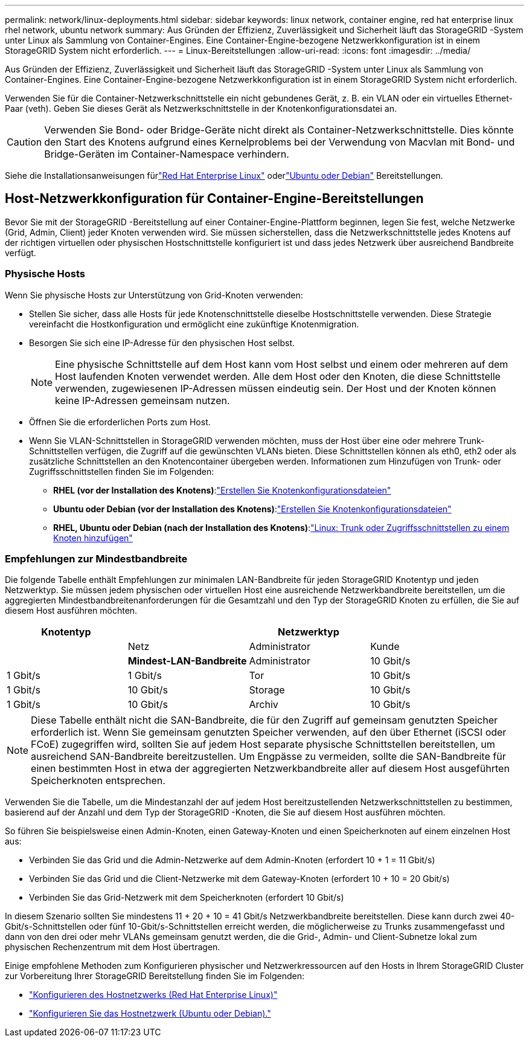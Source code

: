 ---
permalink: network/linux-deployments.html 
sidebar: sidebar 
keywords: linux network, container engine, red hat enterprise linux rhel network, ubuntu network 
summary: Aus Gründen der Effizienz, Zuverlässigkeit und Sicherheit läuft das StorageGRID -System unter Linux als Sammlung von Container-Engines.  Eine Container-Engine-bezogene Netzwerkkonfiguration ist in einem StorageGRID System nicht erforderlich. 
---
= Linux-Bereitstellungen
:allow-uri-read: 
:icons: font
:imagesdir: ../media/


[role="lead"]
Aus Gründen der Effizienz, Zuverlässigkeit und Sicherheit läuft das StorageGRID -System unter Linux als Sammlung von Container-Engines.  Eine Container-Engine-bezogene Netzwerkkonfiguration ist in einem StorageGRID System nicht erforderlich.

Verwenden Sie für die Container-Netzwerkschnittstelle ein nicht gebundenes Gerät, z. B. ein VLAN oder ein virtuelles Ethernet-Paar (veth).  Geben Sie dieses Gerät als Netzwerkschnittstelle in der Knotenkonfigurationsdatei an.


CAUTION: Verwenden Sie Bond- oder Bridge-Geräte nicht direkt als Container-Netzwerkschnittstelle.  Dies könnte den Start des Knotens aufgrund eines Kernelproblems bei der Verwendung von Macvlan mit Bond- und Bridge-Geräten im Container-Namespace verhindern.

Siehe die Installationsanweisungen fürlink:../rhel/index.html["Red Hat Enterprise Linux"] oderlink:../ubuntu/index.html["Ubuntu oder Debian"] Bereitstellungen.



== Host-Netzwerkkonfiguration für Container-Engine-Bereitstellungen

Bevor Sie mit der StorageGRID -Bereitstellung auf einer Container-Engine-Plattform beginnen, legen Sie fest, welche Netzwerke (Grid, Admin, Client) jeder Knoten verwenden wird.  Sie müssen sicherstellen, dass die Netzwerkschnittstelle jedes Knotens auf der richtigen virtuellen oder physischen Hostschnittstelle konfiguriert ist und dass jedes Netzwerk über ausreichend Bandbreite verfügt.



=== Physische Hosts

Wenn Sie physische Hosts zur Unterstützung von Grid-Knoten verwenden:

* Stellen Sie sicher, dass alle Hosts für jede Knotenschnittstelle dieselbe Hostschnittstelle verwenden.  Diese Strategie vereinfacht die Hostkonfiguration und ermöglicht eine zukünftige Knotenmigration.
* Besorgen Sie sich eine IP-Adresse für den physischen Host selbst.
+

NOTE: Eine physische Schnittstelle auf dem Host kann vom Host selbst und einem oder mehreren auf dem Host laufenden Knoten verwendet werden.  Alle dem Host oder den Knoten, die diese Schnittstelle verwenden, zugewiesenen IP-Adressen müssen eindeutig sein.  Der Host und der Knoten können keine IP-Adressen gemeinsam nutzen.

* Öffnen Sie die erforderlichen Ports zum Host.
* Wenn Sie VLAN-Schnittstellen in StorageGRID verwenden möchten, muss der Host über eine oder mehrere Trunk-Schnittstellen verfügen, die Zugriff auf die gewünschten VLANs bieten.  Diese Schnittstellen können als eth0, eth2 oder als zusätzliche Schnittstellen an den Knotencontainer übergeben werden.  Informationen zum Hinzufügen von Trunk- oder Zugriffsschnittstellen finden Sie im Folgenden:
+
** *RHEL (vor der Installation des Knotens)*:link:../rhel/creating-node-configuration-files.html["Erstellen Sie Knotenkonfigurationsdateien"]
** *Ubuntu oder Debian (vor der Installation des Knotens)*:link:../ubuntu/creating-node-configuration-files.html["Erstellen Sie Knotenkonfigurationsdateien"]
** *RHEL, Ubuntu oder Debian (nach der Installation des Knotens)*:link:../maintain/linux-adding-trunk-or-access-interfaces-to-node.html["Linux: Trunk oder Zugriffsschnittstellen zu einem Knoten hinzufügen"]






=== Empfehlungen zur Mindestbandbreite

Die folgende Tabelle enthält Empfehlungen zur minimalen LAN-Bandbreite für jeden StorageGRID Knotentyp und jeden Netzwerktyp.  Sie müssen jedem physischen oder virtuellen Host eine ausreichende Netzwerkbandbreite bereitstellen, um die aggregierten Mindestbandbreitenanforderungen für die Gesamtzahl und den Typ der StorageGRID Knoten zu erfüllen, die Sie auf diesem Host ausführen möchten.

[cols="1a,1a,1a,1a"]
|===
| Knotentyp 3+| Netzwerktyp 


 a| 
 a| 
Netz
 a| 
Administrator
 a| 
Kunde



 a| 
 a| 
*Mindest-LAN-Bandbreite*



 a| 
Administrator
 a| 
10 Gbit/s
 a| 
1 Gbit/s
 a| 
1 Gbit/s



 a| 
Tor
 a| 
10 Gbit/s
 a| 
1 Gbit/s
 a| 
10 Gbit/s



 a| 
Storage
 a| 
10 Gbit/s
 a| 
1 Gbit/s
 a| 
10 Gbit/s



 a| 
Archiv
 a| 
10 Gbit/s
 a| 
1 Gbit/s
 a| 
10 Gbit/s

|===

NOTE: Diese Tabelle enthält nicht die SAN-Bandbreite, die für den Zugriff auf gemeinsam genutzten Speicher erforderlich ist.  Wenn Sie gemeinsam genutzten Speicher verwenden, auf den über Ethernet (iSCSI oder FCoE) zugegriffen wird, sollten Sie auf jedem Host separate physische Schnittstellen bereitstellen, um ausreichend SAN-Bandbreite bereitzustellen.  Um Engpässe zu vermeiden, sollte die SAN-Bandbreite für einen bestimmten Host in etwa der aggregierten Netzwerkbandbreite aller auf diesem Host ausgeführten Speicherknoten entsprechen.

Verwenden Sie die Tabelle, um die Mindestanzahl der auf jedem Host bereitzustellenden Netzwerkschnittstellen zu bestimmen, basierend auf der Anzahl und dem Typ der StorageGRID -Knoten, die Sie auf diesem Host ausführen möchten.

So führen Sie beispielsweise einen Admin-Knoten, einen Gateway-Knoten und einen Speicherknoten auf einem einzelnen Host aus:

* Verbinden Sie das Grid und die Admin-Netzwerke auf dem Admin-Knoten (erfordert 10 + 1 = 11 Gbit/s)
* Verbinden Sie das Grid und die Client-Netzwerke mit dem Gateway-Knoten (erfordert 10 + 10 = 20 Gbit/s)
* Verbinden Sie das Grid-Netzwerk mit dem Speicherknoten (erfordert 10 Gbit/s)


In diesem Szenario sollten Sie mindestens 11 + 20 + 10 = 41 Gbit/s Netzwerkbandbreite bereitstellen. Diese kann durch zwei 40-Gbit/s-Schnittstellen oder fünf 10-Gbit/s-Schnittstellen erreicht werden, die möglicherweise zu Trunks zusammengefasst und dann von den drei oder mehr VLANs gemeinsam genutzt werden, die die Grid-, Admin- und Client-Subnetze lokal zum physischen Rechenzentrum mit dem Host übertragen.

Einige empfohlene Methoden zum Konfigurieren physischer und Netzwerkressourcen auf den Hosts in Ihrem StorageGRID Cluster zur Vorbereitung Ihrer StorageGRID Bereitstellung finden Sie im Folgenden:

* link:../rhel/configuring-host-network.html["Konfigurieren des Hostnetzwerks (Red Hat Enterprise Linux)"]
* link:../ubuntu/configuring-host-network.html["Konfigurieren Sie das Hostnetzwerk (Ubuntu oder Debian)."]

